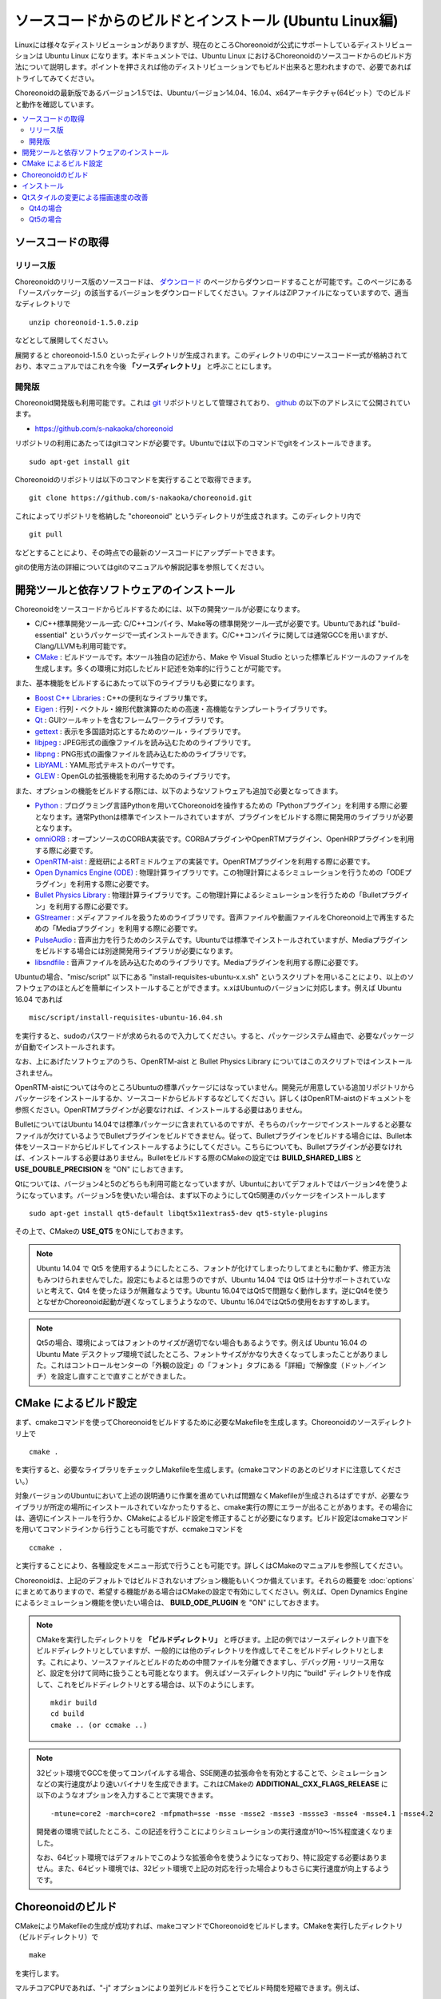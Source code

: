 
ソースコードからのビルドとインストール (Ubuntu Linux編)
========================================================

.. sectionauthor:: 中岡 慎一郎 <s.nakaoka@aist.go.jp>

Linuxには様々なディストリビューションがありますが、現在のところChoreonoidが公式にサポートしているディストリビューションは Ubuntu Linux になります。本ドキュメントでは、Ubuntu Linux におけるChoreonoidのソースコードからのビルド方法について説明します。ポイントを押さえれば他のディストリビューションでもビルド出来ると思われますので、必要であればトライしてみてください。

Choreonoidの最新版であるバージョン1.5では、Ubuntuバージョン14.04、16.04、x64アーキテクチャ(64ビット）でのビルドと動作を確認しています。

.. contents::
   :local:


ソースコードの取得
------------------

リリース版
~~~~~~~~~~

Choreonoidのリリース版のソースコードは、 `ダウンロード <http://choreonoid.org/ja/download.html>`_ のページからダウンロードすることが可能です。このページにある「ソースパッケージ」の該当するバージョンをダウンロードしてください。ファイルはZIPファイルになっていますので、適当なディレクトリで ::

 unzip choreonoid-1.5.0.zip

などとして展開してください。

展開すると choreonoid-1.5.0 といったディレクトリが生成されます。このディレクトリの中にソースコード一式が格納されており、本マニュアルではこれを今後 **「ソースディレクトリ」** と呼ぶことにします。


開発版
~~~~~~

Choreonoid開発版も利用可能です。これは `git <http://git-scm.com/>`_ リポジトリとして管理されており、 `github <https://github.com/>`_ の以下のアドレスにて公開されています。

- https://github.com/s-nakaoka/choreonoid

リポジトリの利用にあたってはgitコマンドが必要です。Ubuntuでは以下のコマンドでgitをインストールできます。 ::

 sudo apt-get install git

Choreonoidのリポジトリは以下のコマンドを実行することで取得できます。 ::

 git clone https://github.com/s-nakaoka/choreonoid.git

これによってリポジトリを格納した "choreonoid" というディレクトリが生成されます。このディレクトリ内で ::

 git pull

などとすることにより、その時点での最新のソースコードにアップデートできます。

gitの使用方法の詳細についてはgitのマニュアルや解説記事を参照してください。


開発ツールと依存ソフトウェアのインストール
------------------------------------------

Choreonoidをソースコードからビルドするためには、以下の開発ツールが必要になります。

- C/C++標準開発ツール一式: C/C++コンパイラ、Make等の標準開発ツール一式が必要です。Ubuntuであれば "build-essential" というパッケージで一式インストールできます。C/C++コンパイラに関しては通常GCCを用いますが、Clang/LLVMも利用可能です。
- `CMake <http://www.cmake.org/>`_ :  ビルドツールです。本ツール独自の記述から、Make や Visual Studio といった標準ビルドツールのファイルを生成します。多くの環境に対応したビルド記述を効率的に行うことが可能です。

また、基本機能をビルドするにあたって以下のライブラリも必要になります。

* `Boost C++ Libraries <http://www.boost.org/>`_ : C++の便利なライブラリ集です。
* `Eigen <eigen.tuxfamily.org>`_ : 行列・ベクトル・線形代数演算のための高速・高機能なテンプレートライブラリです。
* `Qt <http://qt-project.org/>`_ : GUIツールキットを含むフレームワークライブラリです。
* `gettext <http://www.gnu.org/s/gettext/>`_ : 表示を多国語対応とするためのツール・ライブラリです。
* `libjpeg <http://libjpeg.sourceforge.net/>`_ : JPEG形式の画像ファイルを読み込むためのライブラリです。
* `libpng <http://www.libpng.org/pub/png/libpng.html>`_ : PNG形式の画像ファイルを読み込むためのライブラリです。
* `LibYAML <http://pyyaml.org/wiki/LibYAML>`_ : YAML形式テキストのパーサです。
* `GLEW <http://glew.sourceforge.net/>`_ : OpenGLの拡張機能を利用するためのライブラリです。

また、オプションの機能をビルドする際には、以下のようなソフトウェアも追加で必要となってきます。

* `Python <https://www.python.org/>`_ : プログラミング言語Pythonを用いてChoreonoidを操作するための「Pythonプラグイン」を利用する際に必要となります。通常Pythonは標準でインストールされていますが、プラグインをビルドする際に開発用のライブラリが必要となります。
* `omniORB <http://omniorb.sourceforge.net/>`_ : オープンソースのCORBA実装です。CORBAプラグインやOpenRTMプラグイン、OpenHRPプラグインを利用する際に必要です。
* `OpenRTM-aist <http://openrtm.org/>`_ : 産総研によるRTミドルウェアの実装です。OpenRTMプラグインを利用する際に必要です。
* `Open Dynamics Engine (ODE) <http://www.ode.org/>`_ : 物理計算ライブラリです。この物理計算によるシミュレーションを行うための「ODEプラグイン」を利用する際に必要です。
* `Bullet Physics Library <http://bulletphysics.org>`_ : 物理計算ライブラリです。この物理計算によるシミュレーションを行うための「Bulletプラグイン」を利用する際に必要です。
* `GStreamer <http://gstreamer.freedesktop.org/>`_ : メディアファイルを扱うためのライブラリです。音声ファイルや動画ファイルをChoreonoid上で再生するための「Mediaプラグイン」を利用する際に必要です。
* `PulseAudio <http://www.freedesktop.org/wiki/Software/PulseAudio/>`_ : 音声出力を行うためのシステムです。Ubuntuでは標準でインストールされていますが、Mediaプラグインをビルドする場合には別途開発用ライブラリが必要になります。
* `libsndfile <http://www.mega-nerd.com/libsndfile/>`_ : 音声ファイルを読み込むためのライブラリです。Mediaプラグインを利用する際に必要です。

Ubuntuの場合、"misc/script" 以下にある "install-requisites-ubuntu-x.x.sh" というスクリプトを用いることにより、以上のソフトウェアのほとんどを簡単にインストールすることができます。x.xはUbuntuのバージョンに対応します。例えば Ubuntu 16.04 であれば ::

 misc/script/install-requisites-ubuntu-16.04.sh

を実行すると、sudoのパスワードが求められるので入力してください。すると、パッケージシステム経由で、必要なパッケージが自動でインストールされます。

なお、上にあげたソフトウェアのうち、OpenRTM-aist と Bullet Physics Library についてはこのスクリプトではインストールされません。

OpenRTM-aistについては今のところUbuntuの標準パッケージにはなっていません。開発元が用意している追加リポジトリからパッケージをインストールするか、ソースコードからビルドするなどしてください。詳しくはOpenRTM-aistのドキュメントを参照ください。OpenRTMプラグインが必要なければ、インストールする必要はありません。

BulletについてはUbuntu 14.04では標準パッケージに含まれているのですが、そちらのパッケージでインストールすると必要なファイルが欠けているようでBulletプラグインをビルドできません。従って、Bulletプラグインをビルドする場合には、Bullet本体をソースコードからビルドしてインストールするようにしてください。こちらについても、Bulletプラグインが必要なければ、インストールする必要はありません。Bulletをビルドする際のCMakeの設定では **BUILD_SHARED_LIBS** と **USE_DOUBLE_PRECISION** を "ON" にしおてきます。

Qtについては、バージョン4と5のどちらも利用可能となっていますが、Ubuntuにおいてデフォルトではバージョン4を使うようになっています。バージョン5を使いたい場合は、まず以下のようにしてQt5関連のパッケージをインストールします ::

 sudo apt-get install qt5-default libqt5x11extras5-dev qt5-style-plugins

その上で、CMakeの **USE_QT5** をONにしておきます。

.. note:: Ubuntu 14.04 で Qt5 を使用するようにしたところ、フォントが化けてしまったりしてまともに動かず、修正方法もみつけられませんでした。設定にもよるとは思うのですが、Ubuntu 14.04 では Qt5 は十分サポートされていないと考えて、Qt4 を使ったほうが無難なようです。Ubuntu 16.04ではQt5で問題なく動作します。逆にQt4を使うとなぜかChoreonoid起動が遅くなってしまうようなので、Ubuntu 16.04ではQt5の使用をおすすめします。

.. note:: Qt5の場合、環境によってはフォントのサイズが適切でない場合もあるようです。例えば Ubuntu 16.04 の Ubuntu Mate デスクトップ環境で試したところ、フォントサイズがかなり大きくなってしまったことがありました。これはコントロールセンターの「外観の設定」の「フォント」タブにある「詳細」で解像度（ドット／インチ）を設定し直すことで直すことができました。	  

CMake によるビルド設定
----------------------

まず、cmakeコマンドを使ってChoreonoidをビルドするために必要なMakefileを生成します。Choreonoidのソースディレクトリ上で ::

 cmake .

を実行すると、必要なライブラリをチェックしMakefileを生成します。(cmakeコマンドのあとのピリオドに注意してください。）

対象バージョンのUbuntuにおいて上述の説明通りに作業を進めていれば問題なくMakefileが生成されるはずですが、必要なライブラリが所定の場所にインストールされていなかったりすると、cmake実行の際にエラーが出ることがあります。その場合には、適切にインストールを行うか、CMakeによるビルド設定を修正することが必要になります。ビルド設定はcmakeコマンドを用いてコマンドラインから行うことも可能ですが、ccmakeコマンドを ::

 ccmake .

と実行することにより、各種設定をメニュー形式で行うことも可能です。詳しくはCMakeのマニュアルを参照してください。

Choreonoidは、上記のデフォルトではビルドされないオプション機能もいくつか備えています。それらの概要を :doc:`options` にまとめてありますので、希望する機能がある場合はCMakeの設定で有効にしてください。例えば、Open Dynamics Engine によるシミュレーション機能を使いたい場合は、 **BUILD_ODE_PLUGIN** を "ON" にしておきます。


.. note:: CMakeを実行したディレクトリを **「ビルドディレクトリ」** と呼びます。上記の例ではソースディレクトリ直下をビルドディレクトリとしていますが、一般的には他のディレクトリを作成してそこをビルドディレクトリとします。これにより、ソースファイルとビルドのための中間ファイルを分離できますし、デバッグ用・リリース用など、設定を分けて同時に扱うことも可能となります。
 例えばソースディレクトリ内に "build" ディレクトリを作成して、これをビルドディレクトリとする場合は、以下のようにします。 :: 

  mkdir build
  cd build
  cmake .. (or ccmake ..)


.. note:: 32ビット環境でGCCを使ってコンパイルする場合、SSE関連の拡張命令を有効とすることで、シミュレーションなどの実行速度がより速いバイナリを生成できます。これはCMakeの **ADDITIONAL_CXX_FLAGS_RELEASE** に以下のようなオプションを入力することで実現できます。 ::

  -mtune=core2 -march=core2 -mfpmath=sse -msse -msse2 -msse3 -mssse3 -msse4 -msse4.1 -msse4.2

 開発者の環境で試したところ、この記述を行うことによりシミュレーションの実行速度が10〜15%程度速くなりました。

 なお、64ビット環境ではデフォルトでこのような拡張命令を使うようになっており、特に設定する必要はありません。また、64ビット環境では、32ビット環境で上記の対応を行った場合よりもさらに実行速度が向上するようです。


Choreonoidのビルド
--------------------

CMakeによりMakefileの生成が成功すれば、makeコマンドでChoreonoidをビルドします。CMakeを実行したディレクトリ（ビルドディレクトリ）で ::

 make

を実行します。

マルチコアCPUであれば、"-j" オプションにより並列ビルドを行うことでビルド時間を短縮できます。例えば、 ::

 make -j4

とすると、最大で４つのビルドプロセスが同時に実行されることになります。通常論理コア数に1〜2を足した程度のプロセス数を指定することで、CPU能力を最大限に活かした並列ビルドができるのではないかと思われます。

なお、CMakeが生成したMakefileによるmakeでは、実行コマンドの詳細は表示されず、ビルド過程がすっきりとまとまった表示で出力されます。これはビルドの進行を確認する際には大変見やすくてよいのですが、GCCに与えている細かなコンパイルオプションなどは確認できません。その必要があるときには、 ::

 make VERBOSE=1

というように VERBOSE変数をオンにしてmakeを行うことで、全てのコマンド実行文の詳細を出力させることも可能です。



インストール
------------

Linuxでは、ビルドディレクトリ内に生成される実行ファイルを（インストール作業なしに）そのまま実行することが可能です。ビルドに成功すれば、ビルドディレクトリ内の"bin"というディレクトリの下に "choreonoid" という実行ファイルが生成されていますので、これを実行してください。 ::

 bin/choreonoid

ビルドに問題がなければ、Choreonoidのメインウィンドウが起動します。

このようにインストール作業なしに実行できるのは便利なのですが、一般的にはインストール作業を行なって、インストール先の実行ファイルを実行することになります。これを行うためには、ビルドディレクトリ上で ::

 make install

を実行します。すると、実行に必要なファイル一式が所定のディレクトリにインストールされます。

Linuxではデフォルトのインストール先は "/usr/local" となっています。このディレクトリへの書き込みは通常はroot権限が必要ですので、 ::

 sudo make install

とする必要があります。

インストール先は、CMakeの **CMAKE_INSTALL_PREFIX** の設定で変更することも可能です。複数のアカウントで利用する必要がなければ、ホームディレクトリのどこかをインストール先にしてもOKです。この場合、インストール時にsudoをする必要もなくなります。

なお、通常はインストール先のlibディレクトリに共有ライブラリパスが通っている必要がありますが、 **ENABLE_INSTALL_RPATH** を "ON" にしておくと、パスが通っていなくてもそのまま動かすことが可能となります。


Qtスタイルの変更による描画速度の改善
------------------------------------

Choreonoidが利用しているGUIライブラリのQtでは、ボタン等のGUI部品の外観をカスタマイズする「スタイル」機能が備わっています。そして、Ubuntuのデフォルト状態では、このQtのスタイルが、Linuxの標準GUIライブラリである "GTK+" の外観と同じになるように設定されています。実はGTK+自体も見た目をカスタマイズする機能を備えているのですが、QtのGTK+スタイルは、GTK+においてカスタマイズされた見た目もダイナミックに反映してくれます。

これは外観の統一という点で大変素晴らしい機能なのですが、GTK+の動的なスタイル設定をQtでも反映させることにはやはりコストがかかってしまうようで、このデフォルト状態ではQtのGUI部品の描画が大変遅くなってしまいます。それでも通常のアプリケーションではさほど問題にならないのですが、Choreonoidでは例えばロボットの関節角の表示や変更を行うGUI機能があり、これをロボットの動きと連動させる場合などには、多くのGUI部品をスムーズに描画することが求められます。しかしQtのスタイルがGTK+スタイルであると、このような場合に描画がスムーズでなくなってしまいます。

これを解決するため、QtのスタイルをGTK+でないスタイルに変更しておくことをお勧めします。これを行う方法はQt4とQt5で異なるのですが、以下にそれぞれの方法を示します。

Qt4の場合
~~~~~~~~~

Qt4では、以下に示す "qtconfig-qt4" というGUIツールを使うのが簡単です。（コマンドラインから "qtconfig-qt4" を実行するか、アプリケーションメニューから「Qt4設定」を実行すると、このツールが起動します。）

このツール上で、「外観」タブの「GUIスタイル」について、適当な変更を行なってください。例えば "Cleanlooks" スタイルに変更します。

.. image:: images/qtconfig-qt4-1.png

次に、「フォント」タブの「スタイル」を "Regular" に変更します。これを行わないとフォントが太字で表示されてしまいます。

.. image:: images/qtconfig-qt4-2.png

Qt スタイルを "Cleanlooks" スタイルに変更した場合、Choreonoid のツールチップが正常に表示されません。
これを修正するために、「外観」タブの「パレットの調整」から「ツールチップのテキスト」を選択してフォントの色を黒色に変更します。
これでツールチップが正常に表示されるようになります。

.. image:: images/qtconfig-qt4-3.png

最後に、メニューの「ファイル」-「保存」を実行すると、この設定が反映されます。
   
Qt5の場合
~~~~~~~~~

Qt5では上記のQt4の設定ツールのようなものは利用できなくなってしまったようです。そこで環境変数"QT_STYLE_OVERRIDE"を使ってスタイルを変更することにします。 ::

 export QT_STYLE_OVERRIDE=スタイル名

などとしてこの変数にスタイル名を設定します。

スタイルとしてはまずFusion, Windows, GTK+が利用可能なようです。Ubuntuでは恐らくGTK+がデフォルトになっていて、この場合Gtk+と同じ外観になるのですが、これは上述のように動作が遅くなってしまいます。Ubuntu 16.04では qt5-sytle-plugins というパッケージをインストールすることで他にCleanlooks, Motif, Plastiqueというスタイルも利用可能になります。この中でおすすめはCleanlooksです。

環境変数によるスタイルの設定を行った後にQtのアプリケーションを起動すると、そのスタイルが使われるようになります。例えば ::

 export QT_SYTLE_OVERRIDE=Cleanlooks

という記述を .profile ファイルに記述しておけば、OS起動の度に設定しなくても、このスタイルが使われるようになります。

